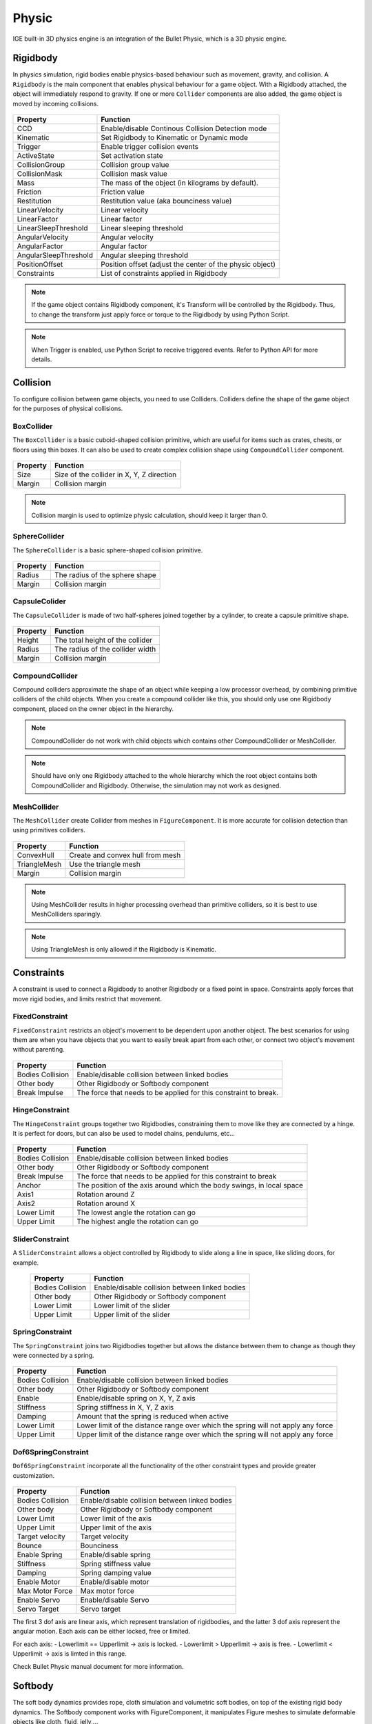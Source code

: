 Physic
=======

IGE built-in 3D physics engine is an integration of the Bullet Physic, which is a 3D physic engine.

Rigidbody
---------

In physics simulation, rigid bodies enable physics-based behaviour such as movement, gravity, and collision. A ``Rigidbody`` is the main component that enables physical behaviour for a game object.
With a Rigidbody attached, the object will immediately respond to gravity. If one or more ``Collider`` components are also added, the game object is moved by incoming collisions.

.. figure:: images/man_physic_rigidbody.png
   :alt: Rigidbody Component

.. table::
   :widths: auto

   =====================================  =====================================
    Property                               Function
   =====================================  =====================================    
    CCD                                    Enable/disable Continous Collision Detection mode
    Kinematic                              Set Rigidbody to Kinematic or Dynamic mode
    Trigger                                Enable trigger collision events
    ActiveState                            Set activation state
    CollisionGroup                         Collision group value
    CollisionMask                          Collision mask value
    Mass                                   The mass of the object (in kilograms by default).
    Friction                               Friction value
    Restitution                            Restitution value (aka bounciness value)
    LinearVelocity                         Linear velocity
    LinearFactor                           Linear factor
    LinearSleepThreshold                   Linear sleeping threshold
    AngularVelocity                        Angular velocity
    AngularFactor                          Angular factor
    AngularSleepThreshold                  Angular sleeping threshold
    PositionOffset                         Position offset (adjust the center of the physic object)
    Constraints                            List of constraints applied in Rigidbody
   =====================================  =====================================

.. note::
    If the game object contains Rigidbody component, it's Transform will be controlled by the Rigidbody. Thus, to change the transform just apply force or torque to the Rigidbody by using Python Script.

.. note::
    When Trigger is enabled, use Python Script to receive triggered events. Refer to Python API for more details.

Collision
---------

To configure collision between game objects, you need to use Colliders.
Colliders define the shape of the game object for the purposes of physical collisions.

BoxCollider
+++++++++++

The ``BoxCollider`` is a basic cuboid-shaped collision primitive, which are useful for items such as crates, chests, or floors using thin boxes.
It can also be used to create complex collision shape using ``CompoundCollider`` component.

.. figure:: images/man_physic_box_collider.png
   :alt: BoxCollider Component

.. table::
   :widths: auto

   =====================================  =====================================
    Property                               Function
   =====================================  =====================================    
    Size                                   Size of the collider in X, Y, Z direction
    Margin                                 Collision margin
   =====================================  =====================================

.. note::
    Collision margin is used to optimize physic calculation, should keep it larger than 0.

SphereCollider
++++++++++++++

The ``SphereCollider`` is a basic sphere-shaped collision primitive.

.. figure:: images/man_physic_box_collider.png
   :alt: BoxCollider Component

.. table::
   :widths: auto

   =====================================  =====================================
    Property                               Function
   =====================================  =====================================    
    Radius                                 The radius of the sphere shape
    Margin                                 Collision margin
   =====================================  =====================================

CapsuleColider
++++++++++++++

The ``CapsuleCollider`` is made of two half-spheres joined together by a cylinder, to create a capsule primitive shape.

.. figure:: images/man_physic_capsule_collider.png
   :alt: CapsuleColider Component

.. table::
   :widths: auto

   =====================================  =====================================
    Property                               Function
   =====================================  =====================================    
    Height                                 The total height of the collider
    Radius                                 The radius of the collider width
    Margin                                 Collision margin
   =====================================  =====================================


CompoundCollider
++++++++++++++++

Compound colliders approximate the shape of an object while keeping a low processor overhead, by combining primitive colliders of the child objects.
When you create a compound collider like this, you should only use one Rigidbody component, placed on the owner object in the hierarchy.

.. note::
    CompoundCollider do not work with child objects which contains other CompoundCollider or MeshCollider.

.. note::
    Should have only one Rigidbody attached to the whole hierarchy which the root object contains both CompoundCollider and Rigidbody.
    Otherwise, the simulation may not work as designed.

MeshCollider
++++++++++++

The ``MeshCollider`` create Collider from meshes in ``FigureComponent``. It is more accurate for collision detection than using primitives colliders.

.. figure:: images/man_physic_mesh_collider.png
   :alt: MeshCollider Component

.. table::
   :widths: auto

   =====================================  =====================================
    Property                               Function
   =====================================  =====================================    
    ConvexHull                             Create and convex hull from mesh
    TriangleMesh                           Use the triangle mesh
    Margin                                 Collision margin
   =====================================  =====================================

.. note::
    Using MeshCollider results in higher processing overhead than primitive colliders, so it is best to use MeshColliders sparingly.

.. note::
    Using TriangleMesh is only allowed if the Rigidbody is Kinematic.

Constraints
-----------

A constraint is used to connect a Rigidbody to another Rigidbody or a fixed point in space. Constraints apply forces that move rigid bodies, and limits restrict that movement.

FixedConstraint
+++++++++++++++

``FixedConstraint`` restricts an object's movement to be dependent upon another object. The best scenarios for using them are when you have objects that you want to easily break apart from each other, or connect two object's movement without parenting.

.. figure:: images/man_physic_fixed_constraint.png
   :alt: FixedConstraint

.. table::
   :widths: auto

   =====================================  =====================================
    Property                               Function
   =====================================  =====================================    
    Bodies Collision                       Enable/disable collision between linked bodies
    Other body                             Other Rigidbody or Softbody component
    Break Impulse                          The force that needs to be applied for this constraint to break.
   =====================================  =====================================

HingeConstraint
+++++++++++++++

The ``HingeConstraint`` groups together two Rigidbodies, constraining them to move like they are connected by a hinge.
It is perfect for doors, but can also be used to model chains, pendulums, etc...

.. figure:: images/man_physic_hinge_constraint.png
   :alt: HingeConstraint

.. table::
   :widths: auto

   =====================================  =====================================
    Property                               Function
   =====================================  =====================================    
    Bodies Collision                       Enable/disable collision between linked bodies
    Other body                             Other Rigidbody or Softbody component
    Break Impulse                          The force that needs to be applied for this constraint to break
    Anchor                                 The position of the axis around which the body swings, in local space
    Axis1                                  Rotation around Z
    Axis2                                  Rotation around X
    Lower Limit                            The lowest angle the rotation can go
    Upper Limit                            The highest angle the rotation can go
   =====================================  =====================================

SliderConstraint
++++++++++++++++

A ``SliderConstraint`` allows a object controlled by Rigidbody to slide along a line in space, like sliding doors, for example.

   =====================================  =====================================
    Property                               Function
   =====================================  =====================================    
    Bodies Collision                       Enable/disable collision between linked bodies
    Other body                             Other Rigidbody or Softbody component
    Lower Limit                            Lower limit of the slider
    Upper Limit                            Upper limit of the slider
   =====================================  =====================================

SpringConstraint
++++++++++++++++

The ``SpringConstraint`` joins two Rigidbodies together but allows the distance between them to change as though they were connected by a spring.

.. figure:: images/man_physic_spring_constraint.png
   :alt: SpringConstraint

.. table::
   :widths: auto

   =====================================  =====================================
    Property                               Function
   =====================================  =====================================    
    Bodies Collision                       Enable/disable collision between linked bodies
    Other body                             Other Rigidbody or Softbody component
    Enable                                 Enable/disable spring on X, Y, Z axis
    Stiffness                              Spring stiffness in X, Y, Z axis
    Damping                                Amount that the spring is reduced when active
    Lower Limit                            Lower limit of the distance range over which the spring will not apply any force
    Upper Limit                            Upper limit of the distance range over which the spring will not apply any force
   =====================================  =====================================

Dof6SpringConstraint
++++++++++++++++++++

``Dof6SpringConstraint`` incorporate all the functionality of the other constraint types and provide greater customization.

.. figure:: images/man_physic_dof6_constraint.png
   :alt: Dof6SpringConstraint

.. table::
   :widths: auto

   =====================================  =====================================
    Property                               Function
   =====================================  =====================================    
    Bodies Collision                       Enable/disable collision between linked bodies
    Other body                             Other Rigidbody or Softbody component
    Lower Limit                            Lower limit of the axis
    Upper Limit                            Upper limit of the axis
    Target velocity                        Target velocity
    Bounce                                 Bounciness
    Enable Spring                          Enable/disable spring
    Stiffness                              Spring stiffness value
    Damping                                Spring damping value
    Enable Motor                           Enable/disable motor
    Max Motor Force                        Max motor force
    Enable Servo                           Enable/disable Servo
    Servo Target                           Servo target
   =====================================  =====================================

The first 3 dof axis are linear axis, which represent translation of rigidbodies,
and the latter 3 dof axis represent the angular motion. Each axis can be either locked, free or limited.

For each axis:
- Lowerlimit == Upperlimit -> axis is locked.
- Lowerlimit > Upperlimit -> axis is free.
- Lowerlimit < Upperlimit -> axis is limted in this range.

Check Bullet Physic manual document for more information.

Softbody
--------

The soft body dynamics provides rope, cloth simulation and volumetric soft bodies, on top of the existing rigid body dynamics.
The Softbody component works with FigureComponent, it manipulates Figure meshes to simulate deformable objects like cloth, fluid, jelly,...

.. figure:: images/man_physic_softbody.png
   :alt: Softbody

.. table::
   :widths: auto

   =====================================  =====================================
    Property                               Function
   =====================================  =====================================
    CCD                                    Enable/disable Continous Collision Detection mode
    Kinematic                              **[Ignored]** Softbody is Dynamic object as alway.
    Trigger                                Enable trigger collision events
    ActiveState                            Set activation state
    CollisionGroup                         Collision group value
    CollisionMask                          Collision mask value
    Mass                                   The mass of the object (in kilograms by default).
    Friction                               Friction value
    Restitution                            Restitution value (aka bounciness value)
    LinearVelocity                         Linear velocity
    LinearFactor                           Linear factor
    LinearSleepThreshold                   Linear sleeping threshold
    AngularVelocity                        Angular velocity
    AngularFactor                          Angular factor
    AngularSleepThreshold                  Angular sleeping threshold
    PositionOffset                         **[Ignored]** Use mesh data without offset
    SelfCollision                          Enable/disable collision between parts of the shape
    SoftCollision                          Enable/disable soft collision
    SpringStiffness                        Spring stiffness value
    RestLengthScale                        Scale resting length of all springs
    NumIterations                          Positions solver iterations (pIterations)
    SleepThreshold                         Sleeping threshold
    GravityFactor                          Gravity factor
    VelocityFactor                         Velocities correction factor (kVCF)
    DampingCoeff                           Damping coefficient value (kDP)
    PressureCoeff                          Pressure coefficient value (kPR)
    VolumeConvCoeff                        Volume conversation coefficient [kVC]
    FrictionCoeff                          Dynamic friction coefficient (kDF)
    PoseMatchCoeff                         Pose matching coefficient (kMT)
    RigidHardness                          Rigid contacts hardness (kCHR)
    KineticHardness                        Kinetic contacts hardness (kKHR)
    SoftHardness                           Soft contacts hardness (kSHR)
    AnchorHardness                         Anchors hardness (kAHR)
    AeroModel                              Aerodynamic model (default: V_Point)

                                           - V_Point: Vertex normals are oriented toward velocity
                                           - V_TwoSided: Vertex normals are flipped to match velocity
                                           - V_TwoSidedLiftDrag: Vertex normals are flipped to match velocity and lift and drag forces are applied.
                                           - V_OneSided: Vertex normals are taken as it is
                                           - F_TwoSided: Face normals are flipped to match velocity
                                           - F_TwoSidedLiftDrag: Face normals are flipped to match velocity and lift and drag forces are applied
                                           - F_OneSided: Face normals are taken as it is

    WindVelocity                           Wind velocity for interaction with the air
    Constraints                            List of constraints applied   
   =====================================  =====================================

Softbody also works with all type of Constraints, together with Rigidbodies or other Softbodies.

Check Bullet Physic manual document for more information.

PhysicManager
-------------

The ``PhysicManager`` is automatically created and attached to the root object, to have the global setting of the Physic system.

.. figure:: images/man_physic_manager.png
   :alt: PhysicManager

.. table::
   :widths: auto

   =====================================  =====================================
    Property                               Function
   =====================================  =====================================    
    Deformable                             Enable/disable physic with Softbody simulation
    Debug                                  Show Physic debug
    NumIterations                          Number of iterations per frame
    NumSubsteps                            Number of substeps. If NumSubSteps > 0, it will interpolate motion between fixed time step value
    TimeStep                               Fixed time step value (default: 1/60)
    UpdateRatio                            Update ratio, useful to do slow motion effect
    Gravity                                Global gravity value
   =====================================  =====================================

Please refer to Bullet Physic manual document and Python API document for more details of Physic usage using IGE.
